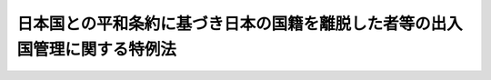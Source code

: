 .. _H03HO071:

============================================================================
日本国との平和条約に基づき日本の国籍を離脱した者等の出入国管理に関する特例法
============================================================================

.. raw:: html
    
    
    <b>日本国との平和条約に基づき日本の国籍を離脱した者等の出入国管理に関する特例法<br>
    （平成三年五月十日法律第七十一号）</b><br><br><div align="right">最終改正：平成二一年七月一五日法律第七九号</div><br><p>
    </p><div class="arttitle"><a name="1000000000000000000000000000000000000000000000000100000000000000000000000000000">（目的）</a>
    </div><div class="item"><b>第一条</b>
    <a name="1000000000000000000000000000000000000000000000000100000000001000000000000000000"></a>
    　この法律は、次条に規定する平和条約国籍離脱者及び平和条約国籍離脱者の子孫について、<a href="/cgi-bin/idxrefer.cgi?H_FILE=%8f%ba%93%f1%98%5a%90%ad%8e%4f%88%ea%8b%e3&amp;REF_NAME=%8f%6f%93%fc%8d%91%8a%c7%97%9d%8b%79%82%d1%93%ef%96%af%94%46%92%e8%96%40&amp;ANCHOR_F=&amp;ANCHOR_T=" target="inyo">出入国管理及び難民認定法</a>
    （昭和二十六年政令第三百十九号。以下「入管法」という。）の特例を定めることを目的とする。
    </div>
    
    <p>
    </p><div class="arttitle"><a name="1000000000000000000000000000000000000000000000000200000000000000000000000000000">（定義）</a>
    </div><div class="item"><b>第二条</b>
    <a name="1000000000000000000000000000000000000000000000000200000000001000000000000000000"></a>
    　この法律において「平和条約国籍離脱者」とは、日本国との平和条約の規定に基づき同条約の最初の効力発生の日（以下「平和条約発効日」という。）において日本の国籍を離脱した者で、次の各号の一に該当するものをいう。
    <div class="number"><b><a name="1000000000000000000000000000000000000000000000000200000000001000000001000000000">一</a>
    </b>
    　昭和二十年九月二日以前から引き続き本邦に在留する者
    </div>
    <div class="number"><b><a name="1000000000000000000000000000000000000000000000000200000000001000000002000000000">二</a>
    </b>
    　昭和二十年九月三日から平和条約発効日までの間に本邦で出生し、その後引き続き本邦に在留する者であって、その実親である父又は母が、昭和二十年九月二日以前から当該出生の時（当該出生前に死亡したときは、当該死亡の時）まで引き続き本邦に在留し、かつ、次のイ又はロに該当する者であったもの<div class="para1"><b>イ</b>　日本国との平和条約の規定に基づき平和条約発効日において日本の国籍を離脱した者</div>
    <div class="para1"><b>ロ</b>　平和条約発効日までに死亡し又は当該出生の時後平和条約発効日までに日本の国籍を喪失した者であって、当該死亡又は喪失がなかったとしたならば日本国との平和条約の規定に基づき平和条約発効日において日本の国籍を離脱したこととなるもの</div>
    
    </div>
    </div>
    <div class="item"><b><a name="1000000000000000000000000000000000000000000000000200000000002000000000000000000">２</a>
    </b>
    　この法律において「平和条約国籍離脱者の子孫」とは、平和条約国籍離脱者の直系卑属として本邦で出生しその後引き続き本邦に在留する者で、次の各号の一に該当するものをいう。
    <div class="number"><b><a name="1000000000000000000000000000000000000000000000000200000000002000000001000000000">一</a>
    </b>
    　平和条約国籍離脱者の子
    </div>
    <div class="number"><b><a name="1000000000000000000000000000000000000000000000000200000000002000000002000000000">二</a>
    </b>
    　前号に掲げる者のほか、当該在留する者から当該平和条約国籍離脱者の孫にさかのぼるすべての世代の者（当該在留する者が当該平和条約国籍離脱者の孫であるときは、当該孫。以下この号において同じ。）について、その父又は母が、平和条約国籍離脱者の直系卑属として本邦で出生し、その後当該世代の者の出生の時（当該出生前に死亡したときは、当該死亡の時）まで引き続き本邦に在留していた者であったもの
    </div>
    </div>
    
    <p>
    </p><div class="arttitle"><a name="1000000000000000000000000000000000000000000000000300000000000000000000000000000">（法定特別永住者）</a>
    </div><div class="item"><b>第三条</b>
    <a name="1000000000000000000000000000000000000000000000000300000000001000000000000000000"></a>
    　平和条約国籍離脱者又は平和条約国籍離脱者の子孫でこの法律の施行の際次の各号の一に該当しているものは、この法律に定める特別永住者として、本邦で永住することができる。
    <div class="number"><b><a name="1000000000000000000000000000000000000000000000000300000000001000000001000000000">一</a>
    </b>
    　次のいずれかに該当する者<div class="para1"><b>イ</b>　附則第十条の規定による改正前のポツダム宣言の受諾に伴い発する命令に関する件に基く外務省関係諸命令の措置に関する法律（昭和二十七年法律第百二十六号）（以下「旧昭和二十七年法律第百二十六号」という。）第二条第六項の規定により在留する者</div>
    <div class="para1"><b>ロ</b>　附則第六条の規定による廃止前の日本国に居住する大韓民国国民の法的地位及び待遇に関する日本国と大韓民国との間の協定の実施に伴う出入国管理特別法（昭和四十年法律第百四十六号）（以下「旧日韓特別法」という。）に基づく永住の許可を受けている者</div>
    <div class="para1"><b>ハ</b>　附則第七条の規定による改正前の<a href="/cgi-bin/idxrefer.cgi?H_FILE=%8f%ba%93%f1%98%5a%90%ad%8e%4f%88%ea%8b%e3&amp;REF_NAME=%93%fc%8a%c7%96%40&amp;ANCHOR_F=&amp;ANCHOR_T=" target="inyo">入管法</a>
    （以下「旧<a href="/cgi-bin/idxrefer.cgi?H_FILE=%8f%ba%93%f1%98%5a%90%ad%8e%4f%88%ea%8b%e3&amp;REF_NAME=%93%fc%8a%c7%96%40&amp;ANCHOR_F=&amp;ANCHOR_T=" target="inyo">入管法</a>
    」という。）別表第二の上欄の永住者の在留資格をもって在留する者</div>
    
    </div>
    <div class="number"><b><a name="1000000000000000000000000000000000000000000000000300000000001000000002000000000">二</a>
    </b>
    　旧<a href="/cgi-bin/idxrefer.cgi?H_FILE=%8f%ba%93%f1%98%5a%90%ad%8e%4f%88%ea%8b%e3&amp;REF_NAME=%93%fc%8a%c7%96%40&amp;ANCHOR_F=&amp;ANCHOR_T=" target="inyo">入管法</a>
    別表第二の上欄の平和条約関連国籍離脱者の子の在留資格をもって在留する者
    </div>
    </div>
    
    <p>
    </p><div class="arttitle"><a name="1000000000000000000000000000000000000000000000000400000000000000000000000000000">（特別永住許可）</a>
    </div><div class="item"><b>第四条</b>
    <a name="1000000000000000000000000000000000000000000000000400000000001000000000000000000"></a>
    　平和条約国籍離脱者の子孫で出生その他の事由により<a href="/cgi-bin/idxrefer.cgi?H_FILE=%8f%ba%93%f1%98%5a%90%ad%8e%4f%88%ea%8b%e3&amp;REF_NAME=%93%fc%8a%c7%96%40%91%e6%8e%4f%8f%cd&amp;ANCHOR_F=1000000000003000000000000000000000000000000000000000000000000000000000000000000&amp;ANCHOR_T=1000000000003000000000000000000000000000000000000000000000000000000000000000000#1000000000003000000000000000000000000000000000000000000000000000000000000000000" target="inyo">入管法第三章</a>
    に規定する上陸の手続を経ることなく本邦に在留することとなるものは、法務大臣の許可を受けて、この法律に定める特別永住者として、本邦で永住することができる。
    </div>
    <div class="item"><b><a name="1000000000000000000000000000000000000000000000000400000000002000000000000000000">２</a>
    </b>
    　法務大臣は、前項に規定する者が、当該出生その他の事由が生じた日から六十日以内に同項の許可の申請をしたときは、これを許可するものとする。
    </div>
    <div class="item"><b><a name="1000000000000000000000000000000000000000000000000400000000003000000000000000000">３</a>
    </b>
    　第一項の許可の申請は、法務省令で定めるところにより、居住地の市町村（東京都の特別区の存する区域及び<a href="/cgi-bin/idxrefer.cgi?H_FILE=%8f%ba%93%f1%93%f1%96%40%98%5a%8e%b5&amp;REF_NAME=%92%6e%95%fb%8e%a9%8e%a1%96%40&amp;ANCHOR_F=&amp;ANCHOR_T=" target="inyo">地方自治法</a>
    （昭和二十二年法律第六十七号）<a href="/cgi-bin/idxrefer.cgi?H_FILE=%8f%ba%93%f1%93%f1%96%40%98%5a%8e%b5&amp;REF_NAME=%91%e6%93%f1%95%53%8c%dc%8f%5c%93%f1%8f%f0%82%cc%8f%5c%8b%e3%91%e6%88%ea%8d%80&amp;ANCHOR_F=1000000000000000000000000000000000000000000000025201900000001000000000000000000&amp;ANCHOR_T=1000000000000000000000000000000000000000000000025201900000001000000000000000000#1000000000000000000000000000000000000000000000025201900000001000000000000000000" target="inyo">第二百五十二条の十九第一項</a>
    の指定都市にあっては、区。以下同じ。）の長に、特別永住許可申請書その他の書類を提出して行わなければならない。
    </div>
    <div class="item"><b><a name="1000000000000000000000000000000000000000000000000400000000004000000000000000000">４</a>
    </b>
    　市町村の長は、前項の書類の提出があったときは、第一項の許可を受けようとする者が申請に係る居住地に居住しているかどうか、及び提出された書類の成立が真正であるかどうかを審査した上、これらの書類を、法務大臣に送付しなければならない。
    </div>
    
    <p>
    </p><div class="item"><b><a name="1000000000000000000000000000000000000000000000000500000000000000000000000000000">第五条</a>
    </b>
    <a name="1000000000000000000000000000000000000000000000000500000000001000000000000000000"></a>
    　平和条約国籍離脱者又は平和条約国籍離脱者の子孫で<a href="/cgi-bin/idxrefer.cgi?H_FILE=%8f%ba%93%f1%98%5a%90%ad%8e%4f%88%ea%8b%e3&amp;REF_NAME=%93%fc%8a%c7%96%40&amp;ANCHOR_F=&amp;ANCHOR_T=" target="inyo">入管法</a>
    別表第二の上欄の在留資格（永住者の在留資格を除く。）をもって在留するものは、法務大臣の許可を受けて、この法律に定める特別永住者として、本邦で永住することができる。
    </div>
    <div class="item"><b><a name="1000000000000000000000000000000000000000000000000500000000002000000000000000000">２</a>
    </b>
    　法務大臣は、前項に規定する者が同項の許可の申請をしたときは、これを許可するものとする。この場合において、当該許可を受けた者に係る在留資格及び在留期間の決定は、その効力を失う。
    </div>
    <div class="item"><b><a name="1000000000000000000000000000000000000000000000000500000000003000000000000000000">３</a>
    </b>
    　第一項の許可の申請は、法務省令で定めるところにより、法務大臣に特別永住許可申請書その他の書類を提出して行わなければならない。
    </div>
    
    <p>
    </p><div class="arttitle"><a name="1000000000000000000000000000000000000000000000000600000000000000000000000000000">（特別永住許可書の交付）</a>
    </div><div class="item"><b>第六条</b>
    <a name="1000000000000000000000000000000000000000000000000600000000001000000000000000000"></a>
    　法務大臣は、第四条第一項の許可をする場合には、特別永住者として本邦で永住することを許可する旨を記載した書面（以下「特別永住許可書」という。）を、居住地の市町村の長を経由して、交付するものとする。
    </div>
    <div class="item"><b><a name="1000000000000000000000000000000000000000000000000600000000002000000000000000000">２</a>
    </b>
    　法務大臣は、前条第一項の許可をする場合には、入国審査官に、特別永住許可書を交付させるものとする。
    </div>
    
    <p>
    </p><div class="arttitle"><a name="1000000000000000000000000000000000000000000000000700000000000000000000000000000">（特別永住者証明書の交付）</a>
    </div><div class="item"><b>第七条</b>
    <a name="1000000000000000000000000000000000000000000000000700000000001000000000000000000"></a>
    　法務大臣は、特別永住者に対し、特別永住者証明書を交付するものとする。
    </div>
    <div class="item"><b><a name="1000000000000000000000000000000000000000000000000700000000002000000000000000000">２</a>
    </b>
    　法務大臣は、第四条第一項の許可をしたときは、居住地の市町村の長を経由して、当該特別永住者に対し、特別永住者証明書を交付する。
    </div>
    <div class="item"><b><a name="1000000000000000000000000000000000000000000000000700000000003000000000000000000">３</a>
    </b>
    　法務大臣は、第五条第一項の許可をしたときは、入国審査官に、当該特別永住者に対し、特別永住者証明書を交付させる。
    </div>
    
    <p>
    </p><div class="arttitle"><a name="1000000000000000000000000000000000000000000000000800000000000000000000000000000">（特別永住者証明書の記載事項等）</a>
    </div><div class="item"><b>第八条</b>
    <a name="100000000000000000000000000000000000000000000000080000000000100000000000000000%E5%B1%85%E3%81%AE%E6%89%80%E5%9C%A8%E5%9C%B0%E3%82%92%E3%81%84%E3%81%86%E3%80%82%E4%BB%A5%E4%B8%8B%E5%90%8C%E3%81%98%E3%80%82%EF%BC%89%E3%81%8C%E3%81%AA%E3%81%84%E3%81%A8%E3%81%8D%E3%81%AF%E3%80%81%E7%AC%AC%E4%BA%8C%E5%8F%B7%E3%81%AB%E6%8E%B2%E3%81%92%E3%82%8B%E4%BA%8B%E9%A0%85%E3%82%92%E8%A8%98%E8%BC%89%E3%81%99%E3%82%8B%E3%81%93%E3%81%A8%E3%82%92%E8%A6%81%E3%81%97%E3%81%AA%E3%81%84%E3%80%82%0A&lt;DIV%20class=" number><b><a name="1000000000000000000000000000000000000000000000000800000000001000000001000000000">一</a>
    </b>
    　氏名、生年月日、性別及び国籍の属する国又は</a><a href="/cgi-bin/idxrefer.cgi?H_FILE=%8f%ba%93%f1%98%5a%90%ad%8e%4f%88%ea%8b%e3&amp;REF_NAME=%93%fc%8a%c7%96%40%91%e6%93%f1%8f%f0%91%e6%8c%dc%8d%86&amp;ANCHOR_F=1000000000000000000000000000000000000000000000000200000000001000000005000000000&amp;ANCHOR_T=1000000000000000000000000000000000000000000000000200000000001000000005000000000#1000000000000000000000000000000000000000000000000200000000001000000005000000000" target="inyo">入管法第二条第五号</a>
    ロに規定する地域
    </div>
    <div class="number"><b><a name="1000000000000000000000000000000000000000000000000800000000001000000002000000000">二</a>
    </b>
    　住居地
    </div>
    <div class="number"><b><a name="1000000000000000000000000000000000000000000000000800000000001000000003000000000">三</a>
    </b>
    　特別永住者証明書の番号、交付年月日及び有効期間の満了の日
    </div>
    
    <div class="item"><b><a name="1000000000000000000000000000000000000000000000000800000000002000000000000000000">２</a>
    </b>
    　前項第三号の特別永住者証明書の番号は、法務省令で定めるところにより、特別永住者証明書の交付（再交付を含む。）ごとに異なる番号を定めるものとする。
    </div>
    <div class="item"><b><a name="1000000000000000000000000000000000000000000000000800000000003000000000000000000">３</a>
    </b>
    　特別永住者証明書には、法務省令で定めるところにより、特別永住者の写真を表示するものとする。この場合において、法務大臣は、法務省令で定める法令の規定により当該特別永住者から提供された写真を利用することができる。
    </div>
    <div class="item"><b><a name="1000000000000000000000000000000000000000000000000800000000004000000000000000000">４</a>
    </b>
    　前三項に規定するもののほか、特別永住者証明書の様式、特別永住者証明書に表示すべきものその他特別永住者証明書について必要な事項は、法務省令で定める。
    </div>
    <div class="item"><b><a name="1000000000000000000000000000000000000000000000000800000000005000000000000000000">５</a>
    </b>
    　法務大臣は、法務省令で定めるところにより、第一項各号に掲げる事項及び前二項の規定により表示されるものについて、その全部又は一部を、特別永住者証明書に電磁的方式（電子的方式、磁気的方式その他人の知覚によっては認識することができない方式をいう。）により記録することができる。
    </div>
    
    <p>
    </p><div class="arttitle"><a name="1000000000000000000000000000000000000000000000000900000000000000000000000000000">（特別永住者証明書の有効期間）</a>
    </div><div class="item"><b>第九条</b>
    <a name="1000000000000000%E3%80%80%E4%BD%8F%E5%B1%85%E5%9C%B0%E3%81%AE%E8%A8%98%E8%BC%89%E3%81%AE%E3%81%AA%E3%81%84%E7%89%B9%E5%88%A5%E6%B0%B8%E4%BD%8F%E8%80%85%E8%A8%BC%E6%98%8E%E6%9B%B8%E3%81%AE%E4%BA%A4%E4%BB%98%E3%82%92%E5%8F%97%E3%81%91%E3%81%9F%E7%89%B9%E5%88%A5%E6%B0%B8%E4%BD%8F%E8%80%85%E3%81%AF%E3%80%81%E4%BD%8F%E5%B1%85%E5%9C%B0%E3%82%92%E5%AE%9A%E3%82%81%E3%81%9F%E6%97%A5%E3%81%8B%E3%82%89%E5%8D%81%E5%9B%9B%E6%97%A5%E4%BB%A5%E5%86%85%E3%81%AB%E3%80%81%E6%B3%95%E5%8B%99%E7%9C%81%E4%BB%A4%E3%81%A7%E5%AE%9A%E3%82%81%E3%82%8B%E6%89%8B%E7%B6%9A%E3%81%AB%E3%82%88%E3%82%8A%E3%80%81%E4%BD%8F%E5%B1%85%E5%9C%B0%E3%81%AE%E5%B8%82%E7%94%BA%E6%9D%91%E3%81%AE%E9%95%B7%E3%81%AB%E5%AF%BE%E3%81%97%E3%80%81%E5%BD%93%E8%A9%B2%E7%89%B9%E5%88%A5%E6%B0%B8%E4%BD%8F%E8%80%85%E8%A8%BC%E6%98%8E%E6%9B%B8%E3%82%92%E6%8F%90%E5%87%BA%E3%81%97%E3%81%9F%E4%B8%8A%E3%80%81%E5%BD%93%E8%A9%B2%E5%B8%82%E7%94%BA%E6%9D%91%E3%81%AE%E9%95%B7%E3%82%92%E7%B5%8C%E7%94%B1%E3%81%97%E3%81%A6%E3%80%81%E6%B3%95%E5%8B%99%E5%A4%A7%E8%87%A3%E3%81%AB%E5%AF%BE%E3%81%97%E3%80%81%E3%81%9D%E3%81%AE%E4%BD%8F%E5%B1%85%E5%9C%B0%E3%82%92%E5%B1%8A%E3%81%91%E5%87%BA%E3%81%AA%E3%81%91%E3%82%8C%E3%81%B0%E3%81%AA%E3%82%89%E3%81%AA%E3%81%84%E3%80%82%0A&lt;/DIV&gt;%0A&lt;DIV%20class=" item><b><a name="1000000000000000000000000000000000000000000000001000000000002000000000000000000">２</a>
    </b>
    　特別永住者は、住居地を変更したときは、新住居地（変更後の住居地をいう。以下同じ。）に移転した日から十四日以内に、法務省令で定める手続により、新住居地の市町村の長に対し、特別永住者証明書を提出した上、当該市町村の長を経由して、法務大臣に対し、その新住居地を届け出なければならない。
    </a></div>
    <div class="item"><b><a name="1000000000000000000000000000000000000000000000001000000000003000000000000000000">３</a>
    </b>
    　市町村の長は、前二項の規定による特別永住者証明書の提出があった場合には、当該特別永住者証明書にその住居地又は新住居地の記載（第八条第五項の規定による記録を含む。）をし、これを当該特別永住者に返還するものとする。
    </div>
    <div class="item"><b><a name="1000000000000000000000000000000000000000000000001000000000004000000000000000000">４</a>
    </b>
    　第一項に規定する特別永住者が、特別永住者証明書を提出して<a href="/cgi-bin/idxrefer.cgi?H_FILE=%8f%ba%8e%6c%93%f1%96%40%94%aa%88%ea&amp;REF_NAME=%8f%5a%96%af%8a%ee%96%7b%91%e4%92%a0%96%40&amp;ANCHOR_F=&amp;ANCHOR_T=" target="inyo">住民基本台帳法</a>
    （昭和四十二年法律第八十一号）<a href="/cgi-bin/idxrefer.cgi?H_FILE=%8f%ba%8e%6c%93%f1%96%40%94%aa%88%ea&amp;REF_NAME=%91%e6%8e%4f%8f%5c%8f%f0%82%cc%8e%6c%8f%5c%98%5a&amp;ANCHOR_F=1000000000000000000000000000000000000000000000003004600000000000000000000000000&amp;ANCHOR_T=1000000000000000000000000000000000000000000000003004600000000000000000000000000#1000000000000000000000000000000000000000000000003004600000000000000000000000000" target="inyo">第三十条の四十六</a>
    の規定による届出をしたときは、当該届出は同項の規定による届出とみなす。
    </div>
    <div class="item"><b><a name="1000000000000000000000000000000000000000000000001000000000005000000000000000000">５</a>
    </b>
    　特別永住者（第一項に規定する特別永住者を除く。）が、特別永住者証明書を提出して<a href="/cgi-bin/idxrefer.cgi?H_FILE=%8f%ba%8e%6c%93%f1%96%40%94%aa%88%ea&amp;REF_NAME=%8f%5a%96%af%8a%ee%96%7b%91%e4%92%a0%96%40%91%e6%93%f1%8f%5c%93%f1%8f%f0&amp;ANCHOR_F=1000000000000000000000000000000000000000000000002200000000000000000000000000000&amp;ANCHOR_T=1000000000000000000000000000000000000000000000002200000000000000000000000000000#1000000000000000000000000000000000000000000000002200000000000000000000000000000" target="inyo">住民基本台帳法第二十二条</a>
    、第二十三条又は第三十条の四十六の規定による届出をしたときは、当該届出は第二項の規定による届出とみなす。
    </div>
    
    <p>
    </p><div class="arttitle"><a name="1000000000000000000000000000000000000000000000001100000000000000000000000000000">（住居地以外の記載事項の変更届出）</a>
    </div><div class="item"><b>第十一条</b>
    <a name="1000000000000000000000000000000000000000000000001100000000001000000000000000000"></a>
    　特別永住者は、第八条第一項第一号に掲げる事項に変更を生じたときは、その変更を生じた日から十四日以内に、法務省令で定める手続により、居住地の市町村の長を経由して、法務大臣に対し、変更の届出をしなければならない。
    </div>
    <div class="item"><b><a name="1000000000000000000000000000000000000000000000001100000000002000000000000000000">２</a>
    </b>
    　法務大臣は、前項の届出があった場合には、居住地の市町村の長を経由して、当該特別永住者に対し、新たな特別永住者証明書を交付するものとする。
    </div>
    <div class="item"><b><a name="1000000000000000000000000000000000000000000000001100000000003000000000000000000">３</a>
    </b>
    　市町村の長は、前項の規定により特別永住者証明書を交付する場合には、当該特別永住者証明書にその交付年月日を記載するものとする。
    </div>
    
    <p>
    </p><div class="arttitle"><a name="1000000000000000000000000000000000000000000000001200000000000000000000000000000">（特別永住者証明書の有効期間の更新）</a>
    </div><div class="item"><b>第十二条</b>
    <a name="1000000000000000000000000000000000000000000000001200000000001000000000000000000"></a>
    　特別永住者証明書の交付を受けた特別永住者は、当該特別永住者証明書の有効期間の満了の日の二月前（有効期間の満了の日が当該特別永住者の十六歳の誕生日とされているときは、六月前）から有効期間が満了する日までの間（次項において「更新期間」という。）に、法務省令で定める手続により、居住地の市町村の長を経由して、法務大臣に対し、特別永住者証明書の有効期間の更新を申請しなければならない。
    </div>
    <div class="item"><b><a name="1000000000000000000000000000000000000000000000001200000000002000000000000000000">２</a>
    </b>
    　やむを得ない理由のため更新期間内に前項の規定による申請をすることが困難であると予想される者は、法務省令で定める手続により、更新期間前においても、居住地の市町村の長を経由して、法務大臣に対し、特別永住者証明書の有効期間の更新を申請することができる。
    </div>
    <div class="item"><b><a name="1000000000000000000000000000000000000000000000001200000000003000000000000000000">３</a>
    </b>
    　前条第二項及び第三項の規定は、前二項の規定による申請があった場合に準用する。
    </div>
    
    <p>
    </p><div class="arttitle"><a name="1000000000000000000000000000000000000000000000001300000000000000000000000000000">（紛失等による特別永住者証明書の再交付）</a>
    </div><div class="item"><b>第十三条</b>
    <a name="1000000000000000000000000000000000000000000000001300000000001000000000000000000"></a>
    　特別永住者証明書の交付を受けた特別永住者は、紛失、盗難、滅失その他の事由により特別永住者証明書の所持を失ったときは、その事実を知った日（本邦から出国している間に当該事実を知った場合にあっては、その後最初に入国した日）から十四日以内に、法務省令で定める手続により、居住地の市町村の長を経由して、法務大臣に対し、特別永住者証明書の再交付を申請しなければならない。
    </div>
    <div class="item"><b><a name="1000000000000000000000000000000000000000000000001300000000002000000000000000000">２</a>
    </b>
    　第十一条第二項及び第三項の規定は、前項の規定による申請があった場合に準用する。
    </div>
    
    <p>
    </p><div class="arttitle"><a name="1000000000000000000000000000000000000000000000001400000000000000000000000000000">（汚損等による特別永住者証明書の再交付）</a>
    </div><div class="item"><b>第十四条</b>
    <a name="1000000000000000000000000000000000000000000000001400000000001000000000000000000"></a>
    　特別永住者証明書の交付を受けた特別永住者は、当該特別永住者証明書が著しく毀損し、若しくは汚損し、又は第八条第五項の規定による記録が毀損したとき（以下この項において「毀損等の場合」という。）は、法務省令で定める手続により、居住地の市町村の長を経由して、法務大臣に対し、特別永住者証明書の再交付を申請することができる。特別永住者証明書の交付を受けた特別永住者が、毀損等の場合以外の場合であって特別永住者証明書の交換を希望するとき（正当な理由がないと認められるときを除く。）も、同様とする。
    </div>
    <div class="item"><b><a name="1000000000000000000000000000000000000000000000001400000000002000000000000000000">２</a>
    </b>
    　法務大臣は、著しく毀損し、若しくは汚損し、又は第八条第五項の規定による記録が毀損した特別永住者証明書を所持する特別永住者に対し、特別永住者証明書の再交付を申請することを命ずることができる。
    </div>
    <div class="item"><b><a name="1000000000000000000000000000000000000000000000001400000000003000000000000000000">３</a>
    </b>
    　前項の規定による命令を受けた特別永住者は、当該命令を受けた日から十四日以内に、法務省令で定める手続により、居住地の市町村の長を経由して、法務大臣に対し、特別永住者証明書の再交付を申請しなければならない。
    </div>
    <div class="item"><b><a name="1000000000000000000000000000000000000000000000001400000000004000000000000000000">４</a>
    </b>
    　第十一条第二項及び第三項の規定は、第一項又は前項の規定による申請があった場合に準用する。
    </div>
    <div class="item"><b><a name="1000000000000000000000000000000000000000000000001400000000005000000000000000000">５</a>
    </b>
    　特別永住者は、第一項後段の規定による申請に基づき前項において準用する第十一条第二項の規定により特別永住者証明書の交付を受けるときは、実費を勘案して政令で定める額の手数料を納付しなければならない。
    </div>
    
    <p>
    </p><div class="arttitle"><a name="1000000000000000000000000000000000000000000000001500000000000000000000000000000">（特別永住者証明書の失効）</a>
    </div><div class="item"><b>第十五条</b>
    <a name="1000000000000000000000000000000000000000000000001500000000001000000000000000000"></a>
    　特別永住者証明書は、次の各号のいずれかに該当する場合には、その効力を失う。
    <div class="number"><b><a name="1000000000000000000000000000000000000000000000001500000000001000000001000000000">一</a>
    </b>
    　特別永住者証明書の交付を受けた特別永住者が特別永住者でなくなったとき。
    </div>
    <div class="number"><b><a name="1000000000000000000000000000000000000000000000001500000000001000000002000000000">二</a>
    </b>
    　特別永住者証明書の有効期間が満了したとき。
    </div>
    <div class="number"><b><a name="1000000000000000000000000000000000000000000000001500000000001000000003000000000">三</a>
    </b>
    　特別永住者証明書の交付を受けた特別永住者（<a href="/cgi-bin/idxrefer.cgi?H_FILE=%8f%ba%93%f1%98%5a%90%ad%8e%4f%88%ea%8b%e3&amp;REF_NAME=%93%fc%8a%c7%96%40%91%e6%93%f1%8f%5c%98%5a%8f%f0%91%e6%88%ea%8d%80&amp;ANCHOR_F=1000000000000000000000000000000000000000000000002600000000001000000000000000000&amp;ANCHOR_T=1000000000000000000000000000000000000000000000002600000000001000000000000000000#1000000000000000000000000000000000000000000000002600000000001000000000000000000" target="inyo">入管法第二十六条第一項</a>
    の規定により再入国の許可を受けている者（第二十三条第二項において準用する<a href="/cgi-bin/idxrefer.cgi?H_FILE=%8f%ba%93%f1%98%5a%90%ad%8e%4f%88%ea%8b%e3&amp;REF_NAME=%93%fc%8a%c7%96%40%91%e6%93%f1%8f%5c%98%5a%8f%f0%82%cc%93%f1%91%e6%88%ea%8d%80&amp;ANCHOR_F=1000000000000000000000000000000000000000000000002600200000001000000000000000000&amp;ANCHOR_T=1000000000000000000000000000000000000000000000002600200000001000000000000000000#1000000000000000000000000000000000000000000000002600200000001000000000000000000" target="inyo">入管法第二十六条の二第一項</a>
    の規定により再入国の許可を受けたものとみなされる者を含む。以下同じ。）を除く。）が、<a href="/cgi-bin/idxrefer.cgi?H_FILE=%8f%ba%93%f1%98%5a%90%ad%8e%4f%88%ea%8b%e3&amp;REF_NAME=%93%fc%8a%c7%96%40%91%e6%93%f1%8f%5c%8c%dc%8f%f0%91%e6%88%ea%8d%80&amp;ANCHOR_F=1000000000000000000000000000000000000000000000002500000000001000000000000000000&amp;ANCHOR_T=1000000000000000000000000000000000000000000000002500000000001000000000000000000#1000000000000000000000000000000000000000000000002500000000001000000000000000000" target="inyo">入管法第二十五条第一項</a>
    の規定により、出国する出入国港において、入国審査官から出国の確認を受けたとき。
    </div>
    <div class="number"><b><a name="1000000000000000000000000000000000000000000000001500000000001000000004000000000">四</a>
    </b>
    　特別永住者証明書の交付を受けた特別永住者であって、<a href="/cgi-bin/idxrefer.cgi?H_FILE=%8f%ba%93%f1%98%5a%90%ad%8e%4f%88%ea%8b%e3&amp;REF_NAME=%93%fc%8a%c7%96%40%91%e6%93%f1%8f%5c%98%5a%8f%f0%91%e6%88%ea%8d%80&amp;ANCHOR_F=1000000000000000000000000000000000000000000000002600000000001000000000000000000&amp;ANCHOR_T=1000000000000000000000000000000000000000000000002600000000001000000000000000000#1000000000000000000000000000000000000000000000002600000000001000000000000000000" target="inyo">入管法第二十六条第一項</a>
    の規定により再入国の許可を受けている者が出国し、再入国の許可の有効期間内に再入国をしなかったとき。
    </div>
    <div class="number"><b><a name="1000000000000000000000000000000000000000000000001500000000001000000005000000000">五</a>
    </b>
    　特別永住者証明書の交付を受けた特別永住者が新たな特別永住者証明書の交付を受けたとき。
    </div>
    <div class="number"><b><a name="1000000000000000000000000000000000000000000000001500000000001000000006000000000">六</a>日から十四日以内に、法務大臣に対し、当該特別永住者証明書を返納しなければならない。
    </b></div>
    <div class="item"><b><a name="1000000000000000000000000000000000000000000000001600000000002000000000000000000">２</a>
    </b>
    　特別永住者証明書の交付を受けた特別永住者は、その所持する特別永住者証明書が前条第三号に該当して効力を失ったときは、直ちに、法務大臣に対し、当該特別永住者証明書を返納しなければならない。
    </div>
    <div class="item"><b><a name="1000000000000000000000000000000000000000000000001600000000003000000000000000000">３</a>
    </b>
    　特別永住者証明書の交付を受けた特別永住者は、その所持する特別永住者証明書が前条第五号に該当して効力を失ったときは、直ちに、居住地の市町村の長を経由して、法務大臣に対し、当該特別永住者証明書を返納しなければならない。
    </div>
    <div class="item"><b><a name="1000000000000000000000000000000000000000000000001600000000004000000000000000000">４</a>
    </b>
    　特別永住者証明書の交付を受けた特別永住者は、特別永住者証明書の所持を失った場合において、前条（第六号を除く。）の規定により当該特別永住者証明書が効力を失った後、当該特別永住者証明書を発見するに至ったときは、その発見の日から十四日以内に、法務大臣に対し、当該特別永住者証明書を返納しなければならない。
    </div>
    <div class="item"><b><a name="1000000000000000000000000000000000000000000000001600000000005000000000000000000">５</a>
    </b>
    　特別永住者証明書が前条第六号の規定により効力を失ったときは、死亡した特別永住者の親族又は同居者は、その死亡の日（死亡後に特別永住者証明書を発見するに至ったときは、その発見の日）から十四日以内に、法務大臣に対し、当該特別永住者証明書を返納しなければならない。
    </div>
    
    <p>
    </p><div class="arttitle"><a name="1000000000000000000000000000000000000000000000001700000000000000000000000000000">（特別永住者証明書の受領及び提示等）</a>
    </div><div class="item"><b>第十七条</b>
    <a name="1000000000000000000000000000000000000000000000001700000000001000000000000000000"></a>
    　特別永住者は、法務大臣が交付し、又は市町村の長が返還する特別永住者証明書を受領しなければならない。
    </div>
    <div class="item"><b><a name="1000000000000000000000000000000000000000000000001700000000002000000000000000000">２</a>
    </b>
    　特別永住者は、入国審査官、入国警備官、警察官、海上保安官その他法務省令で定める国又は地方公共団体の職員が、その職務の執行に当たり、特別永住者証明書の提示を求めたときは、これを提示しなければならない。
    </div>
    <div class="item"><b><a name="1000000000000000000000000000000000000000000000001700000000003000000000000000000">３</a>
    </b>
    　前項に規定する職員は、特別永住者証明書の提示を求める場合には、その身分を示す証票を携帯し、請求があるときは、これを提示しなければならない。
    </div>
    <div class="item"><b><a name="1000000000000000000000000000000000000000000000001700000000004000000000000000000">４</a>
    </b>
    　特別永住者については、<a href="/cgi-bin/idxrefer.cgi?H_FILE=%8f%ba%93%f1%98%5a%90%ad%8e%4f%88%ea%8b%e3&amp;REF_NAME=%93%fc%8a%c7%96%40%91%e6%93%f1%8f%5c%8e%4f%8f%f0%91%e6%88%ea%8d%80&amp;ANCHOR_F=1000000000000000000000000000000000000000000000002300000000001000000000000000000&amp;ANCHOR_T=1000000000000000000000000000000000000000000000002300000000001000000000000000000#1000000000000000000000000000000000000000000000002300000000001000000000000000000" target="inyo">入管法第二十三条第一項</a>
    本文の規定（これに係る罰則を含む。）は、適用しない。
    </div>
    
    <p>
    </p><div class="arttitle"><a name="1000000000000000000000000000000000000000000000001800000000000000000000000000000">（本人の出頭義務と代理人による申請等）</a>
    </div><div class="item"><b>第十八条</b>
    <a name="1000000000000000000000000000000000000000000000001800000000001000000000000000000"></a>
    　第四条第一項の許可の申請又は第六条第一項の規定により交付される特別永住許可書の受領は居住地の市町村の事務所に、第五条第一項の許可の申請又は第六条第二項の規定により交付される特別永住許可書の受領は地方入国管理局に、それぞれ自ら出頭して行わなければならない。
    </div>
    <div class="item"><b><a name="1000000000000000000000000000000000000000000000001800000000002000000000000000000">２</a>
    </b>
    　前項に規定する申請又は特別永住許可書の受領をしようとする者が十六歳に満たない場合には、当該申請又は特別永住許可書の受領は、その者の親権を行う者又は未成年後見人が、その者に代わってしなければならない。
    </div>
    <div class="item"><b><a name="1000000000000000000000000000000000000000000000001800000000003000000000000000000">３</a>
    </b>
    　第一項に規定する申請又は特別永住許可書の受領をしようとする者が疾病その他の事由により自ら当該申請又は特別永住許可書の受領をすることができない場合には、これらの行為は、その者の親族又は同居者が、その者に代わってすることができる。
    </div>
    <div class="item"><b><a name="1000000000000000000000000000000000000000000000001800000000004000000000000000000">４</a>
    </b>
    　前二項の規定により特別永住許可書を代わって受領する者は、その際に、第七条第二項又は第三項の規定により交付される特別永住者証明書を受領しなければならない。
    </div>
    
    <p>
    </p><div class="arttitle"><a name="1000000000000000000000000000000000000000000000001900000000000000000000000000000">（本人の出頭義務と代理人による届出等）</a>
    </div><div class="item"><b>第十九条</b>
    <a name="1000000000000000000000000000000000000000000000001900000000001000000000000000000"></a>
    　第十条第一項若しくは第二項若しくは第十一条第一項の規定による届出、第十条第三項の規定により返還され、若しくは第十一条第二項（第十二条第三項、第十三条第二項及び第十四条第四項において準用する場合を含む。）の規定により交付される特別永住者証明書の受領又は第十二条第一項若しくは第二項、第十三条第一項若しくは第十四条第一項若しくは第三項の規定による申請（以下この条及び第三十四条において「届出等」という。）は、居住地（第十条第一項若しくは第二項の規定による届出又は同条第三項の規定により返還される特別永住者証明書の受領にあっては、住居地）の市町村の事務所に自ら出頭して行わなければならない。
    </div>
    <div class="item"><b><a name="1000000000000000000000000000000000000000000000001900000000002000000000000000000">２</a>
    </b>
    　特別永住者が十六歳に満たない場合又は疾病その他の事由により自ら届出等をすることができない場合には、当該届出等は、次の各号に掲げる者（十六歳に満たない者を除く。）であって当該特別永住者と同居するものが、当該各号の順位により、当該特別永住者に代わってしなければならない。
    <div class="number"><b><a name="1000000000000000000000000000000000000000000000001900000000002000000001000000000">一</a>
    </b>
    　配偶者
    </div>
    <div class="number"><b><a name="1000000000000000000000000000000000000000000000001900000000002000000002000000000">二</a>
    </b>
    　子
    </div>
    <div class="number"><b><a name="1000000000000000000000000000000000000000000000001900000000002000000003000000000">三</a>
    </b>
    　父又は母
    </div>
    <div class="number"><b><a name="1000000000000000000000000000000000000000000000001900000000002000000004000000000">四</a>
    </b>
    　前三号に掲げる者以外の親族
    </div>
    </div>
    <div class="item"><b><a name="1000000000000000000000000000000000000000000000001900000000003000000000000000000">３</a>
    </b>
    　届出等については、前項に規定する場合のほか、同項各号に掲げる者（十六歳に満たない者を除く。）であって特別永住者と同居するものが当該特別永住者の依頼により当該特別永住者に代わってする場合その他法務省令で定める場合には、第一項の規定にかかわらず、当該特別永住者が自ら出頭してこれを行うことを要しない。
    </div>
    
    <p>
    </p><div class="arttitle"><a name="1000000000000000000000000000000000000000000000002000000000000000000000000000000">（上陸のための審査の特例）</a>
    </div><div class="item"><b>第二十条</b>
    <a name="1000000000000000000000000000000000000000000000002000000000001000000000000000000"></a>
    　特別永住者であって、<a href="/cgi-bin/idxrefer.cgi?H_FILE=%8f%ba%93%f1%98%5a%90%ad%8e%4f%88%ea%8b%e3&amp;REF_NAME=%93%fc%8a%c7%96%40%91%e6%93%f1%8f%5c%98%5a%8f%f0%91%e6%88%ea%8d%80&amp;ANCHOR_F=1000000000000000000000000000000000000000000000002600000000001000000000000000000&amp;ANCHOR_T=1000000000000000000000000000000000000000000000002600000000001000000000000000000#1000000000000000000000000000000000000000000000002600000000001000000000000000000" target="inyo">入管法第二十六条第一項</a>
    の規定により再入国の許可を受けている者に関しては、<a href="/cgi-bin/idxrefer.cgi?H_FILE=%8f%ba%93%f1%98%5a%90%ad%8e%4f%88%ea%8b%e3&amp;REF_NAME=%93%fc%8a%c7%96%40%91%e6%8e%b5%8f%f0%91%e6%88%ea%8d%80&amp;ANCHOR_F=1000000000000000000000000000000000000000000000000700000000001000000000000000000&amp;ANCHOR_T=1000000000000000000000000000000000000000000000000700000000001000000000000000000#1000000000000000000000000000000000000000000000000700000000001000000000000000000" target="inyo">入管法第七条第一項</a>
    中「<a href="/cgi-bin/idxrefer.cgi?H_FILE=%8f%ba%93%f1%98%5a%90%ad%8e%4f%88%ea%8b%e3&amp;REF_NAME=%91%e6%88%ea%8d%86&amp;ANCHOR_F=1000000000000000000000000000000000000000000000000700000000001000000001000000000&amp;ANCHOR_T=1000000000000000000000000000000000000000000000000700000000001000000001000000000#1000000000000000000000000000000000000000000000000700000000001000000001000000000" target="inyo">第一号</a>
    及び<a href="/cgi-bin/idxrefer.cgi?H_FILE=%8f%ba%93%f1%98%5a%90%ad%8e%4f%88%ea%8b%e3&amp;REF_NAME=%91%e6%8e%6c%8d%86&amp;ANCHOR_F=1000000000000000000000000000000000000000000000000700000000001000000004000000000&amp;ANCHOR_T=1000000000000000000000000000000000000000000000000700000000001000000004000000000#1000000000000000000000000000000000000000000000000700000000001000000004000000000" target="inyo">第四号</a>
    」とあるのは、「第一号」とする。
    </div>
    
    <p>
    </p><div class="arttitle"><a name="1000000000000000000000000000000000000000000000002100000000000000000000000000000">（在留できる期間等の特例）</a>
    </div><div class="item"><b>第二十一条</b>
    <a name="1000000000000000000000000000000000000000000000002100000000001000000000000000000"></a>
    　第四条第一項に規定する者に関しては、<a href="/cgi-bin/idxrefer.cgi?H_FILE=%8f%ba%93%f1%98%5a%90%ad%8e%4f%88%ea%8b%e3&amp;REF_NAME=%93%fc%8a%c7%96%40%91%e6%93%f1%8f%5c%93%f1%8f%f0%82%cc%93%f1%91%e6%88%ea%8d%80&amp;ANCHOR_F=1000000000000000000000000000000000000000000000002200200000001000000000000000000&amp;ANCHOR_T=1000000000000000000000000000000000000000000000002200200000001000000000000000000#1000000000000000000000000000000000000000000000002200200000001000000000000000000" target="inyo">入管法第二十二条の二第一項</a>
    中「六十日」とあるのは「六十日（その末日が<a href="/cgi-bin/idxrefer.cgi?H_FILE=%8f%ba%93%f1%93%f1%96%40%98%5a%8e%b5&amp;REF_NAME=%92%6e%95%fb%8e%a9%8e%a1%96%40%91%e6%8e%6c%8f%f0%82%cc%93%f1%91%e6%88%ea%8d%80&amp;ANCHOR_F=1000000000000000000000000000000000000000000000000400200000001000000000000000000&amp;ANCHOR_T=1000000000000000000000000000000000000000000000000400200000001000000000000000000#1000000000000000000000000000000000000000000000000400200000001000000000000000000" target="inyo">地方自治法第四条の二第一項</a>
    の地方公共団体の休日に当たるときは、地方公共団体の休日の翌日までの期間）」と、<a href="/cgi-bin/idxrefer.cgi?H_FILE=%8f%ba%93%f1%98%5a%90%ad%8e%4f%88%ea%8b%e3&amp;REF_NAME=%93%fc%8a%c7%96%40%91%e6%8e%b5%8f%5c%8f%f0%91%e6%88%ea%8d%80%91%e6%94%aa%8d%86&amp;ANCHOR_F=1000000000000000000000000000000000000000000000007000000000001000000008000000000&amp;ANCHOR_T=1000000000000000000000000000000000000000000000007000000000001000000008000000000#1000000000000000000000000000000000000000000000007000000000001000000008000000000" target="inyo">入管法第七十条第一項第八号</a>
    中「<a href="/cgi-bin/idxrefer.cgi?H_FILE=%8f%ba%93%f1%98%5a%90%ad%8e%4f%88%ea%8b%e3&amp;REF_NAME=%91%e6%93%f1%8f%5c%93%f1%8f%f0%82%cc%93%f1%91%e6%8e%6c%8d%80&amp;ANCHOR_F=1000000000000000000000000000000000000000000000002200200000004000000000000000000&amp;ANCHOR_T=1000000000000000000000000000000000000000000000002200200000004000000000000000000#1000000000000000000000000000000000000000000000002200200000004000000000000000000" target="inyo">第二十二条の二第四項</a>
    において準用する<a href="/cgi-bin/idxrefer.cgi?H_FILE=%8f%ba%93%f1%98%5a%90%ad%8e%4f%88%ea%8b%e3&amp;REF_NAME=%91%e6%93%f1%8f%5c%93%f1%8f%f0%91%e6%93%f1%8d%80&amp;ANCHOR_F=1000000000000000000000000000000000000000000000002200000000002000000000000000000&amp;ANCHOR_T=1000000000000000000000000000000000000000000000002200000000002000000000000000000#1000000000000000000000000000000000000000000000002200000000002000000000000000000" target="inyo">第二十二条第二項</a>
    の規定による」とあるのは「日本国との平和条約に基づき日本の国籍を離脱した者等の出入国管理に関する特例法第四条第一項の」とする。
    </div>
    
    <p>
    </p><div class="arttitle"><a name="1000000000000000000000000000000000000000000000002200000000000000000000000000000">（退去強制の特例）</a>
    </div><div class="item"><b>第二十二条</b>
    <a name="1000000000000000000000000000000000000000000000002200000000001000000000000000000"></a>
    　特別永住者については、<a href="/cgi-bin/idxrefer.cgi?H_FILE=%8f%ba%93%f1%98%5a%90%ad%8e%4f%88%ea%8b%e3&amp;REF_NAME=%93%fc%8a%c7%96%40%91%e6%93%f1%8f%5c%8e%6c%8f%f0&amp;ANCHOR_F=1000000000000000000000000000000000000000000000002400000000000000000000000000000&amp;ANCHOR_T=1000000000000000000000000000000000000000000000002400000000000000000000000000000#1000000000000000000000000000000000000000000000002400000000000000000000000000000" target="inyo">入管法第二十四条</a>
    の規定による退去強制は、その者が次の各号のいずれかに該当する場合に限って、することができる。
    <div class="number"><b><a name="1000000000000000000000000000000000000000000000002200000000001000000001000000000">一</a>
    </b>
    　<a href="/cgi-bin/idxrefer.cgi?H_FILE=%96%be%8e%6c%81%5a%96%40%8e%6c%8c%dc&amp;REF_NAME=%8c%59%96%40&amp;ANCHOR_F=&amp;ANCHOR_T=" target="inyo">刑法</a>
    （明治四十年法律第四十五号）<a href="/cgi-bin/idxrefer.cgi?H_FILE=%96%be%8e%6c%81%5a%96%40%8e%6c%8c%dc&amp;REF_NAME=%91%e6%93%f1%95%d2%91%e6%93%f1%8f%cd&amp;ANCHOR_F=1002000000002000000000000000000000000000000000000000000000000000000000000000000&amp;ANCHOR_T=1002000000002000000000000000000000000000000000000000000000000000000000000000000#1002000000002000000000000000000000000000000000000000000000000000000000000000000" target="inyo">第二編第二章</a>
    又は<a href="/cgi-bin/idxrefer.cgi?H_FILE=%96%be%8e%6c%81%5a%96%40%8e%6c%8c%dc&amp;REF_NAME=%91%e6%8e%4f%8f%cd&amp;ANCHOR_F=1002000000003000000000000000000000000000000000000000000000000000000000000000000&amp;ANCHOR_T=1002000000003000000000000000000000000000000000000000000000000000000000000000000#1002000000003000000000000000000000000000000000000000000000000000000000000000000" target="inyo">第三章</a>
    に規定する罪により禁錮以上の刑に処せられた者。ただし、執行猶予の言渡しを受けた者及び<a href="/cgi-bin/idxrefer.cgi?H_FILE=%96%be%8e%6c%81%5a%96%40%8e%6c%8c%dc&amp;REF_NAME=%93%af%96%40%91%e6%8e%b5%8f%5c%8e%b5%8f%f0%91%e6%88%ea%8d%80%91%e6%8e%4f%8d%86&amp;ANCHOR_F=1000000000000000000000000000000000000000000000007700000000001000000003000000000&amp;ANCHOR_T=1000000000000000000000000000000000000000000000007700000000001000000003000000000#1000000000000000000000000000000000000000000000007700000000001000000003000000000" target="inyo">同法第七十七条第一項第三号</a>
    の罪により刑に処せられた者を除く。
    </div>
    <div class="number"><b><a name="1000000000000000000000000000000000000000000000002200000000001000000002000000000">二</a>
    </b>
    　<a href="/cgi-bin/idxrefer.cgi?H_FILE=%96%be%8e%6c%81%5a%96%40%8e%6c%8c%dc&amp;REF_NAME=%8c%59%96%40%91%e6%93%f1%95%d2%91%e6%8e%6c%8f%cd&amp;ANCHOR_F=1002000000004000000000000000000000000000000000000000000000000000000000000000000&amp;ANCHOR_T=1002000000004000000000000000000000000000000000000000000000000000000000000000000#1002000000004000000000000000000000000000000000000000000000000000000000000000000" target="inyo">刑法第二編第四章</a>
    に規定する罪により禁錮以上の刑に処せられた者
    </div>
    <div class="number"><b><a name="1000000000000000000000000000000000000000000000002200000000001000000003000000000">三</a>
    </b>
    　外国の元首、外交使節又はその公館に対する犯罪行為により禁錮以上の刑に処せられた者で、法務大臣においてその犯罪行為により日本国の外交上の重大な利益が害されたと認定したもの
    </div>
    <div class="number"><b><a name="1000000000000000000000000000000000000000000000002200000000001000000004000000000">四</a>
    </b>
    　無期又は七年を超える懲役又は禁錮に処せられた者で、法務大臣においてその犯罪行為により日本国の重大な利益が害されたと認定したもの
    </div>
    </div>
    <div class="item"><b><a name="1000000000000000000000000000000000000000000000002200000000002000000000000000000">２</a>
    </b>
    　法務大臣は、前項第三号の認定をしようとするときは、あらかじめ外務大臣と協議しなければならない。
    </div>
    <div class="item"><b><a name="1000000000000000000000000000000000000000000000002200000000003000000000000000000">３</a>
    </b>
    　特別永住者に関しては、<a href="/cgi-bin/idxrefer.cgi?H_FILE=%8f%ba%93%f1%98%5a%90%ad%8e%4f%88%ea%8b%e3&amp;REF_NAME=%93%fc%8a%c7%96%40%91%e6%93%f1%8f%5c%8e%b5%8f%f0&amp;ANCHOR_F=1000000000000000000000000000000000000000000000002700000000000000000000000000000&amp;ANCHOR_T=1000000000000000000000000000000000000000000000002700000000000000000000000000000#1000000000000000000000000000000000000000000000002700000000000000000000000000000" target="inyo">入管法第二十七条</a>
    、第三十一条第三項、第三十九条第一項、第四十三条第一項、第四十七条第一項、第四十八条第六項、第四十九条第四項及び第六十二条第一項中「第二十四条各号」とあり、<a href="/cgi-bin/idxrefer.cgi?H_FILE=%8f%ba%93%f1%98%5a%90%ad%8e%4f%88%ea%8b%e3&amp;REF_NAME=%93%fc%8a%c7%96%40%91%e6%8e%6c%8f%5c%8c%dc%8f%f0%91%e6%88%ea%8d%80&amp;ANCHOR_F=1000000000000000000000000000000000000000000000004500000000001000000000000000000&amp;ANCHOR_T=1000000000000000000000000000000000000000000000004500000000001000000000000000000#1000000000000000000000000000000000000000000000004500000000001000000000000000000" target="inyo">入管法第四十五条第一項</a>
    中「退去強制対象者（第二十四条各号のいずれかに該当し、かつ、出国命令対象者に該当しない外国人をいう。）」とあり、並びに<a href="/cgi-bin/idxrefer.cgi?H_FILE=%8f%ba%93%f1%98%5a%90%ad%8e%4f%88%ea%8b%e3&amp;REF_NAME=%93%fc%8a%c7%96%40%91%e6%8e%6c%8f%5c%8e%b5%8f%f0%91%e6%8e%4f%8d%80&amp;ANCHOR_F=1000000000000000000000000000000000000000000000004700000000003000000000000000000&amp;ANCHOR_T=1000000000000000000000000000000000000000000000004700000000003000000000000000000#1000000000000000000000000000000000000000000000004700000000003000000000000000000" target="inyo">入管法第四十七条第三項</a>
    、第五十五条の二第四項及び第六十三条第一項中「退去強制対象者」とあるのは、「日本国との平和条約に基づき日本の国籍を離脱した者等の出入国管理に関する特例法第二十二条第一項各号」とする。
    </div>
    
    <p>
    </p><div class="arttitle"><a name="1000000000000000000000000000000000000000000000002300000000000000000000000000000">（再入国の許可の有効期間の特例等）</a>
    </div><div class="item"><b>第二十三条</b>
    <a name="1000000000000000000000000000000000000000000000002300000000001000000000000000000"></a>
    　特別永住者に関しては、<a href="/cgi-bin/idxrefer.cgi?H_FILE=%8f%ba%93%f1%98%5a%90%ad%8e%4f%88%ea%8b%e3&amp;REF_NAME=%93%fc%8a%c7%96%40%91%e6%93%f1%8f%5c%98%5a%8f%f0%91%e6%8e%4f%8d%80&amp;ANCHOR_F=1000000000000000000000000000000000000000000000002600000000003000000000000000000&amp;ANCHOR_T=1000000000000000000000000000000000000000000000002600000000003000000000000000000#1000000000000000000000000000000000000000000000002600000000003000000000000000000" target="inyo">入管法第二十六条第三項</a>
    中「五年」とあるのは「六年」と、<a href="/cgi-bin/idxrefer.cgi?H_FILE=%8f%ba%93%f1%98%5a%90%ad%8e%4f%88%ea%8b%e3&amp;REF_NAME=%93%af%8f%f0%91%e6%8c%dc%8d%80&amp;ANCHOR_F=1000000000000000000000000000000000000000000000002600000000005000000000000000000&amp;ANCHOR_T=1000000000000000000000000000000000000000000000002600000000005000000000000000000#1000000000000000000000000000000000000000000000002600000000005000000000000000000" target="inyo">同条第五項</a>
    中「六年」とあるのは「七年」とする。
    </div>
    <div class="item"><b><a name="1000000000000000000000000000000000000000000000002300000000002000000000000000000">２</a>
    </b>
    　<a href="/cgi-bin/idxrefer.cgi?H_FILE=%8f%ba%93%f1%98%5a%90%ad%8e%4f%88%ea%8b%e3&amp;REF_NAME=%93%fc%8a%c7%96%40%91%e6%93%f1%8f%5c%98%5a%8f%f0%82%cc%93%f1&amp;ANCHOR_F=1000000000000000000000000000000000000000000000002600200000000000000000000000000&amp;ANCHOR_T=1000000000000000000000000000000000000000000000002600200000000000000000000000000#1000000000000000000000000000000000000000000000002600200000000000000000000000000" target="inyo">入管法第二十六条の二</a>
    の規定は、有効な旅券及び特別永住者証明書を所持して出国する特別永住者について準用する。この場合において、<a href="/cgi-bin/idxrefer.cgi?H_FILE=%8f%ba%93%f1%98%5a%90%ad%8e%4f%88%ea%8b%e3&amp;REF_NAME=%93%af%8f%f0%91%e6%93%f1%8d%80&amp;ANCHOR_F=1000000000000000000000000000000000000000000000002600200000002000000000000000000&amp;ANCHOR_T=1000000000000000000000000000000000000000000000002600200000002000000000000000000#1000000000000000000000000000000000000000000000002600200000002000000000000000000" target="inyo">同条第二項</a>
    中「一年（在留期間の満了の日が出国の日から一年を経過する日前に到来する場合には、在留期間の満了までの期間）」とあるのは、「二年」と読み替えるものとする。
    </div>
    <div class="item"><b><a name="1000000000000000000000000000000000000000000000002300000000003000000000000000000">３</a>
    </b>
    　法務大臣は、特別永住者に対する<a href="/cgi-bin/idxrefer.cgi?H_FILE=%8f%ba%93%f1%98%5a%90%ad%8e%4f%88%ea%8b%e3&amp;REF_NAME=%93%fc%8a%c7%96%40%91%e6%93%f1%8f%5c%98%5a%8f%f0&amp;ANCHOR_F=1000000000000000000000000000000000000000000000002600000000000000000000000000000&amp;ANCHOR_T=1000000000000000000000000000000000000000000000002600000000000000000000000000000#1000000000000000000000000000000000000000000000002600000000000000000000000000000" target="inyo">入管法第二十六条</a>
    及び前項において準用する<a href="/cgi-bin/idxrefer.cgi?H_FILE=%8f%ba%93%f1%98%5a%90%ad%8e%4f%88%ea%8b%e3&amp;REF_NAME=%93%fc%8a%c7%96%40%91%e6%93%f1%8f%5c%98%5a%8f%f0%82%cc%93%f1&amp;ANCHOR_F=1000000000000000000000000000000000000000000000002600200000000000000000000000000&amp;ANCHOR_T=1000000000000000000000000000000000000000000000002600200000000000000000000000000#1000000000000000000000000000000000000000000000002600200000000000000000000000000" target="inyo">入管法第二十六条の二</a>
    の規定の適用に当たっては、特別永住者の本邦における生活の安定に資するとのこの法律の趣旨を尊重するものとする。
    </div>
    
    <p>
    </p><div class="arttitle"><a name="1000000000000000000000000000000000000000000000002400000000000000000000000000000">（事務の区分）</a>
    </div><div class="item"><b>第二十四条</b>
    <a name="1000000000000000000000000000000000000000000000002400000000001000000000000000000"></a>
    　第四条第三項及び第四項、第六条第一項、第七条第二項、第十条第一項から第三項まで、第十一条第一項、同条第二項及び第三項（これらの規定を第十二条第三項、第十三条第二項及び第十四条第四項において準用する場合を含む。）、第十二条第一項及び第二項、第十三条第一項、第十四条第一項及び第三項並びに第十六条第三項の規定により市町村が処理することとされている事務は、<a href="/cgi-bin/idxrefer.cgi?H_FILE=%8f%ba%93%f1%93%f1%96%40%98%5a%8e%b5&amp;REF_NAME=%92%6e%95%fb%8e%a9%8e%a1%96%40%91%e6%93%f1%8f%f0%91%e6%8b%e3%8d%80%91%e6%88%ea%8d%86&amp;ANCHOR_F=1000000000000000000000000000000000000000000000000200000000009000000001000000000&amp;ANCHOR_T=1000000000000000000000000000000000000000000000000200000000009000000001000000000#1000000000000000000000000000000000000000000000000200000000009000000001000000000" target="inyo">地方自治法第二条第九項第一号</a>
    に規定する<a href="/cgi-bin/idxrefer.cgi?H_FILE=%8f%ba%93%f1%93%f1%96%40%98%5a%8e%b5&amp;REF_NAME=%91%e6%88%ea%8d%86&amp;ANCHOR_F=1000000000000000000000000000000000000000000000000200000000009000000001000000000&amp;ANCHOR_T=1000000000000000000000000000000000000000000000000200000000009000000001000000000#1000000000000000000000000000000000000000000000000200000000009000000001000000000" target="inyo">第一号</a>
    法定受託事務とする。
    </div>
    
    <p>
    </p><div class="arttitle"><a name="1000000000000000000000000000000000000000000000002500000000000000000000000000000">（政令等への委任）</a>
    </div><div class="item"><b>第二十五条</b>
    <a name="1000000000000000000000000000000000000000000000002500000000001000000000000000000"></a>
    　この法律の実施のための手続その他その執行について必要な事項は、法務省令（市町村の長が行うべき事務については、政令）で定める。
    </div>
    
    <p>
    </p><div class="arttitle"><a name="1000000000000000000000000000000000000000000000002600000000000000000000000000000">（罰則）</a>
    </div><div class="item"><b>第二十六条</b>
    <a name="1000000000000000000000000000000000000000000000002600000000001000000000000000000"></a>
    　行使の目的で、特別永住者証明書を偽造し、又は変造した者は、一年以上十年以下の懲役に処する。
    </div>
    <div class="item"><b><a name="1000000000000000000000000000000000000000000000002600000000002000000000000000000">２</a>
    </b>
    　偽造又は変造の特別永住者証明書を行使した者も、前項と同様とする。
    </div>
    <div class="item"><b><a name="1000000000000000000000000000000000000000000000002600000000003000000000000000000">３</a>
    </b>
    　行使の目的で、偽造又は変造の特別永住者証明書を提供し、又は収受した者も、第一項と同様とする。
    </div>
    <div class="item"><b><a name="1000000000000000000000000000000000000000000000002600000000004000000000000000000">４</a>
    </b>
    　前三項の罪の未遂は、罰する。
    </div>
    
    <p>
    </p><div class="item"><b><a name="1000000000000000000000000000000000000000000000002700000000000000000000000000000">第二十七条</a>
    </b>
    <a name="1000000000000000000000000000000000000000000000002700000000001000000000000000000"></a>
    　行使の目的で、偽造又は変造の特別永住者証明書を所持した者は、五年以下の懲役又は五十万円以下の罰金に処する。
    </div>
    
    <p>
    </p><div class="item"><b><a name="1000000000000000000000000000000000000000000000002800000000000000000000000000000">第二十八条</a>
    </b>
    <a name="1000000000000000000000000000000000000000000000002800000000001000000000000000000"></a>
    　第二十六条第一項の犯罪行為の用に供する目的で、器械又は原料を準備した者は、三年以下の懲役又は五十万円以下の罰金に処する。
    </div>
    
    <p>
    </p><div class="item"><b><a name="1000000000000000000000000000000000000000000000002900000000000000000000000000000">第二十九条</a>
    </b>
    <a name="1000000000000000000000000000000000000000000000002900000000001000000000000000000"></a>
    　次の各号のいずれかに該当する者は、一年以下の懲役又は二十万円以下の罰金に処する。
    <div class="number"><b><a name="1000000000000000000000000000000000000000000000002900000000001000000001000000000">一</a>
    </b>
    　他人名義の特別永住者証明書を行使した者
    </div>
    <div class="number"><b><a name="1000000000000000000000000000000000000000000000002900000000001000000002000000000">二</a>
    </b>
    　行使の目的で、他人名義の特別永住者証明書を提供し、収受し、又は所持した者
    </div>
    <div class="number"><b><a name="1000000000000000000000000000000000000000000000002900000000001000000003000000000">三</a>
    </b>
    　行使の目的で、自己名義の特別永住者証明書を提供した者
    </div>
    </div>
    <div class="item"><b><a name="1000000000000000000000000000000000000000000000002900000000002000000000000000000">２</a>
    </b>
    　前項（所持に係る部分を除く。）の罪の未遂は、罰する。
    </div>
    
    <p>
    </p><div class="item"><b><a name="1000000000000000000000000000000000000000000000003000000000000000000000000000000">第三十条</a>
    </b>
    <a name="1000000000000000000000000000000000000000000000003000000000001000000000000000000"></a>
    　第二十六条から前条までの罪は、<a href="/cgi-bin/idxrefer.cgi?H_FILE=%96%be%8e%6c%81%5a%96%40%8e%6c%8c%dc&amp;REF_NAME=%8c%59%96%40%91%e6%93%f1%8f%f0&amp;ANCHOR_F=1000000000000000000000000000000000000000000000000200000000000000000000000000000&amp;ANCHOR_T=1000000000000000000000000000000000000000000000000200000000000000000000000000000#1000000000000000000000000000000000000000000000000200000000000000000000000000000" target="inyo">刑法第二条</a>
    の例に従う。
    </div>
    
    <p>
    </p><div class="item"><b><a name="1000000000000000000000000000000000000000000000003100000000000000000000000000000">第三十一条</a>
    </b>
    <a name="1000000000000000000000000000000000000000000000003100000000001000000000000000000"></a>
    　次の各号のいずれかに該当する者は、一年以下の懲役又は二十万円以下の罰金に処する。
    <div class="number"><b><a name="1000000000000000000000000000000000000000000000003100000000001000000001000000000">一</a>
    </b>
    　第十条第一項若しくは第二項又は第十一条第一項の規定による届出に関し虚偽の届出をした者
    </div>
    <div class="number"><b><a name="1000000000000000000000000000000000000000000000003100000000001000000002000000000">二</a>
    </b>
    　第十二条第一項、第十三条第一項又は第十四条第三項の規定に違反した者
    </div>
    <div class="number"><b><a name="1000000000000000000000000000000000000000000000003100000000001000000003000000000">三</a>
    </b>
    　第十七条第一項の規定に違反して特別永住者証明書を受領しなかった者
    </div>
    <div class="number"><b><a name="1000000000000000000000000000000000000000000000003100000000001000000004000000000">四</a>
    </b>
    　第十七条第二項の規定に違反して特別永住者証明書の提示を拒んだ者
    </div>
    </div>
    
    <p>
    </p><div class="item"><b><a name="1000000000000000000000000000000000000000000000003200000000000000000000000000000">第三十二条</a>
    </b>
    <a name="1000000000000000000000000000000000000000000000003200000000001000000000000000000"></a>
    　次の各号のいずれかに該当する者は、二十万円以下の罰金に処する。
    <div class="number"><b><a name="1000000000000000000000000000000000000000000000003200000000001000000001000000000">一</a>
    </b>
    　第十条第一項の規定に違反して住居地を届け出なかった者
    </div>
    <div class="number"><b><a name="1000000000000000000000000000000000000000000000003200000000001000000002000000000">二</a>
    </b>
    　第十条第二項の規定に違反して新住居地を届け出なかった者
    </div>
    <div class="number"><b><a name="1000000000000000000000000000000000000000000000003200000000001000000003000000000">三</a>
    </b>
    　第十一条第一項又は第十六条（第五項を除く。）の規定に違反した者
    </div>
    </div>
    
    <p>
    </p><div class="arttitle"><a name="1000000000000000000000000000000000000000000000003300000000000000000000000000000">（過料）</a>
    </div><div class="item"><b>第三十三条</b>
    <a name="1000000000000000000000000000000000000000000000003300000000001000000000000000000"></a>
    　第十八条第四項の規定に違反した者は、五万円以下の過料に処する。
    </div>
    
    <p>
    </p><div class="item"><b><a name="1000000000000000000000000000000000000000000000003400000000000000000000000000000">第三十四条</a>
    </b>
    <a name="1000000000000000000000000000000000000000000000003400000000001000000000000000000"></a>
    　第十九条第二項各号に掲げる者が、同項の規定に違反して、届出等（第十二条第二項又は第十四条第一項の規定による申請を除く。）をしなかったときは、五万円以下の過料に処する。
    </div>
    
    
    <br><a name="5000000000000000000000000000000000000000000000000000000000000000000000000000000"></a>
    　　　<a name="5000000001000000000000000000000000000000000000000000000000000000000000000000000"><b>附　則　抄</b></a>
    <br><p>
    </p><div class="arttitle">（施行期日）</div>
    <div class="item"><b>第一条</b>
    　この法律は、公布の日から起算して六月を超えない範囲内において政令で定める日から施行する。
    </div>
    
    <p>
    </p><div class="arttitle">（特別永住許可の申請に関する経過措置）</div>
    <div class="item"><b>第二条</b>
    　この法律の施行前にした旧日韓特別法第二条第一項の規定による許可の申請は、第四条の規定による許可の申請とみなす。
    </div>
    <div class="item"><b>２</b>
    　平和条約国籍離脱者の子孫でこの法律の施行前六十日以内に出生その他の事由により旧入管法第三章に規定する上陸の手続を経ることなく本邦に在留することとなったものについては、この法律の施行の日に当該出生その他の理由が生じたものとみなして、第四条の規定及び第八条によって読み替えた入管法第二十二条の二第一項の規定を適用する。
    </div>
    <div class="item"><b>３</b>
    　平和条約国籍離脱者及び平和条約国籍離脱者の子孫（第三条第二号に掲げる者を除く。）がこの法律の施行前にした旧入管法第二十二条第一項の規定による申請は、第五条の規定による許可の申請とみなす。
    </div>
    <div class="item"><b>４</b>
    　平和条約国籍離脱者の子孫がこの法律の施行前にした旧入管法第二十二条の二第二項の規定による永住者若しくは平和条約関連国籍離脱者の子の在留資格の取得の申請又は旧入管法附則第九項の規定による申請は、平和条約国籍離脱者の子孫で入管法別表第二の上欄の在留資格（永住者の在留資格を除く。）をもって在留するものがした第五条の規定による許可の申請とみなす。
    </div>
    
    <p>
    </p><div class="arttitle">（退去強制に関する経過措置）</div>
    <div class="item"><b>第三条</b>
    　第三条第一号ロに掲げる者で旧日韓特別法の施行前の行為により第二十二条第一項各号のいずれかに該当することとなったものについては、当該行為を理由としては、本邦からの退去を強制することができない。
    </div>
    
    <p>
    </p><div class="arttitle">（旧日韓特別法に基づく永住の許可を受けて在留していた者に関する特例）</div>
    <div class="item"><b>第四条</b>
    　旧日韓特別法に基づく永住の許可を受けて在留していた者で、入管法第二十六条第一項の許可を受けることなく出国し、外国人登録法の一部を改正する法律（平成十一年法律第百三十四号）の施行の日において入管法別表第二の上欄の在留資格をもって在留しているものが、同日以降、同欄の永住者の在留資格をもって在留するに至ったときは、この法律に定める特別永住者とみなす。
    </div>
    
    <br>　　　<a name="5000000002000000000000000000000000000000000000000000000000000000000000000000000"><b>附　則　（平成四年六月一日法律第六六号）　抄</b></a>
    <br><p>
    </p><div class="arttitle">（施行期日）</div>
    <div class="item"><b>第一条</b>
    　この法律は、公布の日から起算して十月を超えない範囲内において政令で定める日から施行する。
    </div>
    
    <br>　　　<a name="5000000003000000000000000000000000000000000000000000000000000000000000000000000"><b>附　則　（平成一一年七月一六日法律第八七号）　抄</b></a>
    <br><p>
    </p><div class="arttitle">（施行期日）</div>
    <div class="item"><b>第一条</b>
    　この法律は、平成十二年四月一日から施行する。ただし、次の各号に掲げる規定は、当該各号に定める日から施行する。
    <div class="number"><b>一</b>
    　第一条中地方自治法第二百五十条の次に五条、節名並びに二款及び款名を加える改正規定（同法第二百五十条の九第一項に係る部分（両議院の同意を得ることに係る部分に限る。）に限る。）、第四十条中自然公園法附則第九項及び第十項の改正規定（同法附則第十項に係る部分に限る。）、第二百四十四条の規定（農業改良助長法第十四条の三の改正規定に係る部分を除く。）並びに第四百七十二条の規定（市町村の合併の特例に関する法律第六条、第八条及び第十七条の改正規定に係る部分を除く。）並びに附則第七条、第十条、第十二条、第五十九条ただし書、第六十条第四項及び第五項、第七十三条、第七十七条、第百五十七条第四項から第六項まで、第百六十条、第百六十三条、第百六十四条並びに第二百二条の規定　公布の日
    </div>
    </div>
    
    <p>
    </p><div class="arttitle">（国等の事務）</div>
    <div class="item"><b>第百五十九条</b>
    　この法律による改正前のそれぞれの法律に規定するもののほか、この法律の施行前において、地方公共団体の機関が法律又はこれに基づく政令により管理し又は執行する国、他の地方公共団体その他公共団体の事務（附則第百六十一条において「国等の事務」という。）は、この法律の施行後は、地方公共団体が法律又はこれに基づく政令により当該地方公共団体の事務として処理するものとする。
    </div>
    
    <p>
    </p><div class="arttitle">（処分、申請等に関する経過措置）</div>
    <div class="item"><b>第百六十条</b>
    　この法律（附則第一条各号に掲げる規定については、当該各規定。以下この条及び附則第百六十三条において同じ。）の施行前に改正前のそれぞれの法律の規定によりされた許可等の処分その他の行為（以下この条において「処分等の行為」という。）又はこの法律の施行の際現に改正前のそれぞれの法律の規定によりされている許可等の申請その他の行為（以下この条において「申請等の行為」という。）で、この法律の施行の日においてこれらの行為に係る行政事務を行うべき者が異なることとなるものは、附則第二条から前条までの規定又は改正後のそれぞれの法律（これに基づく命令を含む。）の経過措置に関する規定に定めるものを除き、この法律の施行の日以後における改正後のそれぞれの法律の適用については、改正後のそれぞれの法律の相当規定によりされた処分等の行為又は申請等の行為とみなす。
    </div>
    <div class="item"><b>２</b>
    　この法律の施行前に改正前のそれぞれの法律の規定により国又は地方公共団体の機関に対し報告、届出、提出その他の手続をしなければならない事項で、この法律の施行の日前にその手続がされていないものについては、この法律及びこれに基づく政令に別段の定めがあるもののほか、これを、改正後のそれぞれの法律の相当規定により国又は地方公共団体の相当の機関に対して報告、届出、提出その他の手続をしなければならない事項についてその手続がされていないものとみなして、この法律による改正後のそれぞれの法律の規定を適用する。
    </div>
    
    <p>
    </p><div class="arttitle">（不服申立てに関する経過措置）</div>
    <div class="item"><b>第百六十一条</b>
    　施行日前にされた国等の事務に係る処分であって、当該処分をした行政庁（以下この条において「処分庁」という。）に施行日前に行政不服審査法に規定する上級行政庁（以下この条において「上級行政庁」という。）があったものについての同法による不服申立てについては、施行日以後においても、当該処分庁に引き続き上級行政庁があるものとみなして、行政不服審査法の規定を適用する。この場合において、当該処分庁の上級行政庁とみなされる行政庁は、施行日前に当該処分庁の上級行政庁であった行政庁とする。
    </div>
    <div class="item"><b>２</b>
    　前項の場合において、上級行政庁とみなされる行政庁が地方公共団体の機関であるときは、当該機関が行政不服審査法の規定により処理することとされる事務は、新地方自治法第二条第九項第一号に規定する第一号法定受託事務とする。
    </div>
    
    <p>
    </p><div class="arttitle">（手数料に関する経過措置）</div>
    <div class="item"><b>第百六十二条</b>
    　施行日前においてこの法律による改正前のそれぞれの法律（これに基づく命令を含む。）の規定により納付すべきであった手数料については、この法律及びこれに基づく政令に別段の定めがあるもののほか、なお従前の例による。
    </div>
    
    <p>
    </p><div class="arttitle">（罰則に関する経過措置）</div>
    <div class="item"><b>第百六十三条</b>
    　この法律の施行前にした行為に対する罰則の適用については、なお従前の例による。
    </div>
    
    <p>
    </p><div class="arttitle">（その他の経過措置の政令への委任）</div>
    <div class="item"><b>第百六十四条</b>
    　この附則に規定するもののほか、この法律の施行に伴い必要な経過措置（罰則に関する経過措置を含む。）は、政令で定める。
    </div>
    <div class="item"><b>２</b>
    　附則第十八条、第五十一条及び第百八十四条の規定の適用に関して必要な事項は、政令で定める。
    </div>
    
    <p>
    </p><div class="arttitle">（検討）</div>
    <div class="item"><b>第二百五十条</b>
    　新地方自治法第二条第九項第一号に規定する第一号法定受託事務については、できる限り新たに設けることのないようにするとともに、新地方自治法別表第一に掲げるもの及び新地方自治法に基づく政令に示すものについては、地方分権を推進する観点から検討を加え、適宜、適切な見直しを行うものとする。
    </div>
    
    <p>
    </p><div class="item"><b>第二百五十一条</b>
    　政府は、地方公共団体が事務及び事業を自主的かつ自立的に執行できるよう、国と地方公共団体との役割分担に応じた地方税財源の充実確保の方途について、経済情勢の推移等を勘案しつつ検討し、その結果に基づいて必要な措置を講ずるものとする。
    </div>
    
    <p>
    </p><div class="item"><b>第二百五十二条</b>
    　政府は、医療保険制度、年金制度等の改革に伴い、社会保険の事務処理の体制、これに従事する職員の在り方等について、被保険者等の利便性の確保、事務処理の効率化等の視点に立って、検討し、必要があると認めるときは、その結果に基づいて所要の措置を講ずるものとする。
    </div>
    
    <br>　　　<a name="5000000004000000000000000000000000000000000000000000000000000000000000000000000"><b>附　則　（平成一一年八月一八日法律第一三四号）　抄</b></a>
    <br><p>
    </p><div class="arttitle">（施行期日）</div>
    <div class="item"><b>第一条</b>
    　この法律は、公布の日から起算して一年を超えない範囲内において政令で定める日から施行する。
    </div>
    
    <br>　　　<a name="5000000005000000000000000000000000000000000000000000000000000000000000000000000"><b>附　則　（平成一一年八月一八日法律第一三五号）　抄</b></a>
    <br><p></p><div class="arttitle">（施行期日）</div>
    <div class="item"><b>１</b>
    　この法律は、公布の日から起算して六月を経過した日から施行する。
    </div>
    
    <br>　　　<a name="5000000006000000000000000000000000000000000000000000000000000000000000000000000"><b>附　則　（平成一一年一二月八日法律第一五一号）　抄</b></a>
    <br><p>
    </p><div class="arttitle">（施行期日）</div>
    <div class="item"><b>第一条</b>
    　この法律は、平成十二年四月一日から施行する。
    </div>
    
    <p>
    </p><div class="item"><b>第四条</b>
    　この法律の施行前にした行為に対する罰則の適用については、なお従前の例による。
    </div>
    
    <br>　　　<a name="5000000007000000000000000000000000000000000000000000000000000000000000000000000"><b>附　則　（平成一六年六月二日法律第七三号）　抄</b></a>
    <br><p>
    </p><div class="arttitle">（施行期日）</div>
    <div class="item"><b>第一条</b>
    　この法律は、公布の日から起算して六月を経過した日から施行する。
    </div>
    
    <br>　　　<a name="5000000008000000000000000000000000000000000000000000000000000000000000000000000"><b>附　則　（平成二一年七月一五日法律第七九号）　抄</b></a>
    <br><p>
    </p><div class="arttitle">（施行期日）</div>
    <div class="item"><b>第一条</b>
    　この法律は、公布の日から起算して三年を超えない範囲内において政令で定める日から施行する。ただし、次の各号に掲げる規定は、当該各号に定める日から施行する。
    <div class="number"><b>一</b>
    　第一条のうち出入国管理及び難民認定法（以下「入管法」という。）第五十三条第三項の改正規定（同項第三号に係る部分を除く。）及び第三条のうち日本国との平和条約に基づき日本の国籍を離脱した者等の出入国管理に関する特例法（以下「特例法」という。）第八条中「第七十条第八号」を「第七十条第一項第八号」に改める改正規定並びに附則第六十条の規定　公布の日
    </div>
    <div class="number"><b>四</b>
    　附則第十三条（第六項を除く。）、第十四条、第二十七条（第五項を除く。）、第三十五条（附則第二十七条第一項に係る部分に限る。）及び第四十二条の規定　公布の日から起算して二年六月を超えない範囲内において政令で定める日
    </div>
    </div>
    
    <p>
    </p><div class="arttitle">（第三条の規定による特例法の一部改正に伴う経過措置等）</div>
    <div class="item"><b>第二十五条</b>
    　第三条の規定による改正後の特例法（以下「新特例法」という。）第十条の規定は、附則第三十条第一項及び第三十一条第一項に規定する特別永住者（その住居地について、附則第三十条第一項又は第三十一条第一項の規定による届出をした者を除く。）には、適用しない。
    </div>
    
    <p>
    </p><div class="item"><b>第二十六条</b>
    　新特例法第十一条の規定は、附則第二十九条第一項に規定する特別永住者であって、旧外国人登録法第三条第一項の規定による申請をしていないもの（附則第二十九条第一項の規定による申請をした者を除く。）には、適用しない。
    </div>
    
    <p>
    </p><div class="item"><b>第二十七条</b>
    　施行日前に、本邦に在留する特別永住者であって、旧外国人登録法第四条第一項の規定による登録を受けているものは、附則第一条第四号に定める日から施行日の前日までの間に、法務省令で定める手続により、居住地の市町村の長を経由して、法務大臣に対し、特別永住者証明書の交付を申請することができる。
    </div>
    <div class="item"><b>２</b>
    　前項の規定による申請は、居住地の市町村の事務所に自ら出頭して行わなければならない。
    </div>
    <div class="item"><b>３</b>
    　附則第十三条第三項及び第四項の規定は、第一項の規定による申請の手続について準用する。
    </div>
    <div class="item"><b>４</b>
    　第一項に規定する特別永住者が、施行日の一月前から施行日の前日までの間に、旧外国人登録法第六条第一項、第六条の二第一項若しくは第二項又は第十一条第一項の規定による申請をしたときは、その時に、第一項の規定による申請をしたものとみなす。
    </div>
    <div class="item"><b>５</b>
    　法務大臣は、施行日以後、第一項の規定による申請をした特別永住者が特別永住者として本邦に在留するときは、速やかに、居住地の市町村の長を経由して、その者に対し、特別永住者証明書を交付するものとする。
    </div>
    
    <p>
    </p><div class="item"><b>第二十八条</b>
    　特別永住者が所持する登録証明書は、新特例法第十条（第一項及び第四項を除く。）、第十二条第一項及び第二項、第十三条第一項、第十四条第一項から第三項まで（第一項後段を除く。）、第十五条から第十七条まで、第十九条第一項（新特例法第十条第二項及び第三項に係る部分に限る。以下この項において同じ。）、第十九条第二項及び第三項（いずれも同条第一項に係る部分に限り、これらの規定を附則第三十二条第二項において準用する場合を含む。）並びに第二十三条第二項並びに附則第三十条（第一項第一号及び第二号に係る部分に限る。）及び第三十二条第一項（附則第三十条第一項及び同条第二項において準用する新特例法第十条第三項に係る部分に限る。）の規定（これらの規定に係る罰則を含む。）の適用については、特別永住者証明書とみなす。
    </div>
    <div class="item"><b>２</b>
    　前項の規定により登録証明書が特別永住者証明書とみなされる場合におけるその有効期間は、次の各号に掲げる特別永住者の区分に応じ、当該各号に定める日が経過するまでの期間とする。
    <div class="number"><b>一</b>
    　施行日に十六歳に満たない者　十六歳の誕生日
    </div>
    <div class="number"><b>二</b>
    　施行日に十六歳以上の者であって、旧外国人登録法第四条第一項の規定による登録を受けた日（旧外国人登録法第六条第三項、第六条の二第四項若しくは第七条第三項の規定による確認又は旧外国人登録法第十一条第一項若しくは第二項の規定による申請に基づく確認を受けた場合には、最後に確認を受けた日。次号において「登録等を受けた日」という。）後の七回目の誕生日が施行日から起算して三年を経過する日までに到来するもの　施行日から起算して三年を経過する日
    </div>
    <div class="number"><b>三</b>
    　施行日に十六歳以上の者であって、登録等を受けた日後の七回目の誕生日が施行日から起算して三年を経過する日後に到来するもの　当該誕生日
    </div>
    </div>
    <div class="item"><b>３</b>
    　第一項の規定により特別永住者証明書とみなされる登録証明書を所持する特別永住者は、前項に規定するその有効期間が満了する前に、法務省令で定める手続により、居住地の市町村の長を経由して、法務大臣に対し、特別永住者証明書の交付を申請することができる。
    </div>
    <div class="item"><b>４</b>
    　法務大臣は、前項の規定による申請があった場合には、居住地の市町村の長を経由して、当該特別永住者に対し、特別永住者証明書を交付するものとする。
    </div>
    
    <p>
    </p><div class="item"><b>第二十九条</b>
    　この法律の施行の際現に登録証明書を所持しない特別永住者は、附則第二十七条第一項の規定による特別永住者証明書の交付の申請をした場合を除き、施行日（施行日において本邦から出国している場合にあっては、施行日以後最初に入国した日）から十四日以内に、法務省令で定める手続により、居住地の市町村の長を経由して、法務大臣に対し、特別永住者証明書の交付を申請しなければならない。
    </div>
    <div class="item"><b>２</b>
    　前項の規定にかかわらず、同項に規定する特別永住者が、施行日の一月前から施行日の前日までの間に、旧外国人登録法第三条第一項又は第七条第一項の規定による申請をし、この法律の施行の際現に当該申請に係る登録証明書の交付を受けていないときは、施行日において、前項の規定による申請をしたものとみなす。
    </div>
    <div class="item"><b>３</b>
    　法務大臣は、第一項の規定による申請があった場合には、居住地の市町村の長を経由して、当該特別永住者に対し、特別永住者証明書を交付するものとする。
    </div>
    
    <p>
    </p><div class="item"><b>第三十条</b>
    　旧外国人登録法第四条第一項の規定による登録を受け、施行日の前日において登録原票に登録された居住地が住居地に該当しない特別永住者は、次の各号に掲げる場合の区分に応じ、当該各号に定める日から十四日以内に、法務省令で定める手続により、住居地の市町村の長に対し、特別永住者証明書を提出した上、当該市町村の長を経由して、法務大臣に対し、その住居地を届け出なければならない。
    <div class="number"><b>一</b>
    　この法律の施行の際現に登録証明書を所持し、施行日に住居地がある場合　施行日（施行日において本邦から出国している場合にあっては、施行日以後最初に入国した日）
    </div>
    <div class="number"><b>二</b>
    　この法律の施行の際現に登録証明書を所持し、施行日後に住居地を定めた場合　住居地を定めた日
    </div>
    <div class="number"><b>三</b>
    　この法律の施行の際現に登録証明書を所持せず、施行日に住居地がある場合　前条第三項の規定により特別永住者証明書の交付を受けた日
    </div>
    <div class="number"><b>四</b>
    　この法律の施行の際現に登録証明書を所持せず、施行日後に住居地を定めた場合　住居地を定めた日又は前条第三項の規定により特別永住者証明書の交付を受けた日のいずれか遅い日
    </div>
    </div>
    <div class="item"><b>２</b>
    　新特例法第十条第三項の規定は、前項の規定による特別永住者証明書の提出があった場合に準用する。
    </div>
    <div class="item"><b>３</b>
    　第一項に規定する特別永住者が、特別永住者証明書を提出して住民基本台帳法第三十条の四十六の規定による届出をしたときは、当該届出は同項の規定による届出とみなす。
    </div>
    
    <p>
    </p><div class="item"><b>第三十一条</b>
    　この法律の施行の際現に本邦に在留する特別永住者であって、旧外国人登録法第三条第一項の規定による申請をしていないものは、附則第二十九条第三項の規定により特別永住者証明書の交付を受けた日（当該日に住居地がない場合にあっては、その後に住居地を定めた日）から十四日以内に、法務省令で定める手続により、住居地の市町村の長に対し、特別永住者証明書を提出した上、当該市町村の長を経由して、法務大臣に対し、その住居地を届け出なければならない。
    </div>
    <div class="item"><b>２</b>
    　新特例法第十条第三項の規定は、前項の規定による特別永住者証明書の提出があった場合に準用する。
    </div>
    <div class="item"><b>３</b>
    　第一項に規定する特別永住者が、特別永住者証明書を提出して住民基本台帳法第三十条の四十六の規定による届出をしたときは、当該届出は同項の規定による届出とみなす。
    </div>
    
    <p>
    </p><div class="item"><b>第三十二条</b>
    　附則第二十七条第五項、第二十八条第四項若しくは第二十九条第三項の規定により交付され、若しくは附則第三十条第二項及び前条第二項において準用する新特例法第十条第三項の規定により返還される特別永住者証明書の受領、附則第二十八条第三項若しくは第二十九条第一項の規定による申請又は附則第三十条第一項若しくは前条第一項の規定による届出は、居住地（附則第三十条第二項及び前条第二項において準用する新特例法第十条第三項の規定により返還される特別永住者証明書の受領又は附則第三十条第一項若しくは前条第一項の規定による届出については、住居地）の市町村の事務所に自ら出頭して行わなければならない。
    </div>
    <div class="item"><b>２</b>
    　新特例法第十九条第二項及び第三項の規定は、前項に規定する受領、申請又は届出の手続について準用する。
    </div>
    
    <p>
    </p><div class="arttitle">（登録原票の送付）</div>
    <div class="item"><b>第三十三条</b>
    　市町村の長は、施行日の前日において市町村の事務所に備えている登録原票を、施行日以後、速やかに、法務大臣に送付しなければならない。
    </div>
    
    <p>
    </p><div class="arttitle">（登録証明書の返納）</div>
    <div class="item"><b>第三十四条</b>
    　この法律の施行の際現に本邦に在留する外国人（中長期在留者及び特別永住者を除く。）で登録証明書を所持するものは、施行日から三月以内に、法務大臣に対し、当該登録証明書を返納しなければならない。
    </div>
    
    <p>
    </p><div class="arttitle">（事務の区分）</div>
    <div class="item"><b>第三十五条</b>
    　附則第十七条第一項、同条第二項及び附則第十八条第二項において準用する新入管法第十九条の七第二項、附則第十八条第一項、第二十七条第一項及び第五項、第二十八条第三項及び第四項、第二十九条第一項及び第三項並びに第三十条第一項、同条第二項及び附則第三十一条第二項において準用する新特例法第十条第三項並びに附則第三十一条第一項及び第三十三条の規定により市町村が処理することとされている事務は、地方自治法第二条第九項第一号に規定する第一号法定受託事務とする。
    </div>
    
    <p>
    </p><div class="arttitle">（罰則等に関する経過措置）</div>
    <div class="item"><b>第三十六条</b>
    　施行日前にした行為に対する罰則の適用については、なお従前の例による。
    </div>
    <div class="item"><b>２</b>
    　旧外国人登録法附則第四項の規定によりなお従前の例によることとされる同項に規定する行為に対する旧外国人登録法附則第二項の規定による廃止前の外国人登録令（昭和二十二年勅令第二百七号）第十四条から第十六条までの規定の適用については、なお従前の例による。
    </div>
    
    <p>
    </p><div class="arttitle">（罰則）</div>
    <div class="item"><b>第三十七条</b>
    　次の各号のいずれかに該当する者は、一年以下の懲役又は二十万円以下の罰金に処する。
    <div class="number"><b>一</b>
    　附則第十六条第一項又は第二十九条第一項の規定に違反した者
    </div>
    <div class="number"><b>二</b>
    　附則第十七条第一項、第十八条第一項、第三十条第一項又は第三十一条第一項の規定による届出に関し虚偽の届出をした者
    </div>
    </div>
    
    <p>
    </p><div class="item"><b>第三十八条</b>
    　附則第十七条第一項、第十八条第一項、第三十条第一項又は第三十一条第一項の規定に違反して住居地を届け出なかった者は、二十万円以下の罰金に処する。
    </div>
    
    <p>
    </p><div class="item"><b>第三十九条</b>
    　施行日以後に、次の各号のいずれかに該当する行為をした者は、一年以下の懲役又は二十万円以下の罰金に処する。
    <div class="number"><b>一</b>
    　他人名義の登録証明書を行使すること。
    </div>
    <div class="number"><b>二</b>
    　行使の目的をもって、登録証明書を提供し、又は他人名義の登録証明書を収受すること。
    </div>
    </div>
    
    <p>
    </p><div class="item"><b>第四十条</b>
    　附則第十九条第二項において準用する新入管法第六十一条の九の三第二項各号に掲げる者が、同項の規定に違反して、附則第十三条第六項、第十五条第四項若しくは第十六条第三項の規定により交付され、若しくは附則第十七条第二項及び第十八条第二項において準用する新入管法第十九条の七第二項の規定により返還される在留カードの受領、附則第十六条第一項の規定による申請又は附則第十七条第一項若しくは第十八条第一項の規定による届出をしなかったときは、五万円以下の過料に処する。
    </div>
    
    <p>
    </p><div class="item"><b>第四十一条</b>
    　附則第三十二条第二項において準用する新特例法第十九条第二項各号に掲げる者が、同項の規定に違反して、附則第二十七条第五項、第二十八条第四項若しくは第二十九条第三項の規定により交付され、若しくは附則第三十条第二項及び第三十一条第二項において準用する新特例法第十条第三項の規定により返還される特別永住者証明書の受領、附則第二十九条第一項の規定による申請又は附則第三十条第一項若しくは第三十一条第一項の規定による届出をしなかったときは、五万円以下の過料に処する。
    </div>
    
    <p>
    </p><div class="arttitle">（検討）</div>
    <div class="item"><b>第六十条</b>
    　法務大臣は、現に本邦に在留する外国人であって入管法又は特例法の規定により本邦に在留することができる者以外のもののうち入管法第五十四条第二項の規定により仮放免をされ当該仮放免の日から一定期間を経過したものについて、この法律の円滑な施行を図るとともに、施行日以後においてもなおその者が行政上の便益を受けられることとなるようにするとの観点から、施行日までに、その居住地、身分関係等を市町村に迅速に通知すること等について検討を加え、その結果に基づいて必要な措置を講ずるものとする。
    </div>
    <div class="item"><b>２</b>
    　法務大臣は、この法律の円滑な施行を図るため、現に本邦に在留する外国人であって入管法又は特例法の規定により本邦に在留することができる者以外のものについて、入管法第五十条第一項の許可の運用の透明性を更に向上させる等その出頭を促進するための措置その他の不法滞在者の縮減に向けた措置を講ずることを検討するものとする。
    </div>
    <div class="item"><b>３</b>
    　法務大臣は、永住者の在留資格をもって在留する外国人のうち特に我が国への定着性の高い者について、歴史的背景を踏まえつつ、その者の本邦における生活の安定に資するとの観点から、その在留管理の在り方を検討するものとする。
    </div>
    
    <p>
    </p><div class="item"><b>第六十一条</b>
    　政府は、この法律の施行後三年を目途として、新入管法及び新特例法の施行の状況を勘案し、必要があると認めるときは、これらの法律の規定について検討を加え、その結果に基づいて必要な措置を講ずるものとする。
    </div>
    
    <br><br></div>